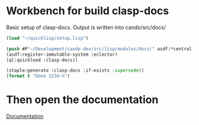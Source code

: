 * Workbench for build clasp-docs

Basic setup of clasp-docs.
Output is written into cando/src/docs/

#+BEGIN_SRC lisp
(load "~/quicklisp/setup.lisp")
#+END_SRC

#+RESULTS:
: T

#+BEGIN_SRC lisp  :results output replace
(push #P"~/Development/cando-dev/src/lisp/modules/docs/" asdf:*central-registry*)
(asdf:register-immutable-system :eclector)
(ql:quickload :clasp-docs))
#+END_SRC

#+RESULTS:
: To load "clasp-docs":
:   Load 1 ASDF system:
:     clasp-docs
: ; Loading "clasp-docs"
: ..................................................
: [package clasp-docs].

#+BEGIN_SRC lisp :results output replace
(staple:generate :clasp-docs :if-exists :supersede))
(format t "Done 1234~%")
#+END_SRC

#+RESULTS:
: In find-project with CLASP-DOCS
: Leaving find-project name


* Then open the documentation
[[file:~/Development/cando-dev/src/docs/index.html][Documentation]]
